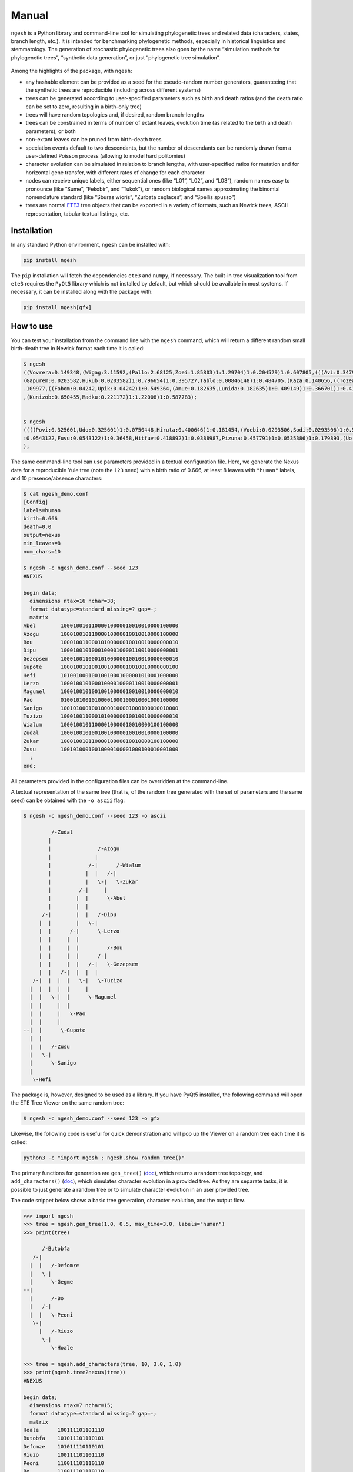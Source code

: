Manual
======

``ngesh`` is a Python library and command-line tool for simulating
phylogenetic trees and related data (characters, states, branch length,
etc.). It is intended for benchmarking phylogenetic methods, especially
in historical linguistics and stemmatology. The generation of stochastic
phylogenetic trees also goes by the name “simulation methods for
phylogenetic trees”, “synthetic data generation”, or just “phylogenetic
tree simulation”.

.. figure:: https://raw.githubusercontent.com/tresoldi/ngesh/master/docs/banner.png
   :alt: ngesh

Among the highlights of the package, with ``ngesh``:

-  any hashable element can be provided as a seed for the pseudo-random
   number generators, guaranteeing that the synthetic trees are
   reproducible (including across different systems)
-  trees can be generated according to user-specified parameters such as
   birth and death ratios (and the death ratio can be set to zero,
   resulting in a birth-only tree)
-  trees will have random topologies and, if desired, random
   branch-lengths
-  trees can be constrained in terms of number of extant leaves,
   evolution time (as related to the birth and death parameters), or
   both
-  non-extant leaves can be pruned from birth-death trees
-  speciation events default to two descendants, but the number of
   descendants can be randomly drawn from a user-defined Poisson process
   (allowing to model hard politomies)
-  character evolution can be simulated in relation to branch lengths,
   with user-specified ratios for mutation and for horizontal gene
   transfer, with different rates of change for each character
-  nodes can receive unique labels, either sequential ones (like “L01”,
   “L02”, and “L03”), random names easy to pronounce (like “Sume”,
   “Fekobir”, and “Tukok”), or random biological names approximating the
   binomial nomenclature standard (like “Sburas wioris”, “Zurbata
   ceglaces”, and “Spellis spusso”)
-  trees are normal `ETE3 <http://etetoolkit.org/>`__ tree objects that
   can be exported in a variety of formats, such as Newick trees, ASCII
   representation, tabular textual listings, etc.

Installation
------------

In any standard Python environment, ``ngesh`` can be installed with:

.. code:: bash

   pip install ngesh

The ``pip`` installation will fetch the dependencies ``ete3`` and
``numpy``, if necessary. The built-in tree visualization tool from
``ete3`` requires the ``PyQt5`` library which is not installed by
default, but which should be available in most systems. If necessary, it
can be installed along with the package with:

.. code:: bash

   pip install ngesh[gfx]

How to use
----------

You can test your installation from the command line with the ``ngesh``
command, which will return a different random small birth-death tree in
Newick format each time it is called:

.. code:: bash

   $ ngesh
   ((Vovrera:0.149348,(Wigag:3.11592,(Pallo:2.68125,Zoei:1.85803)1:1.29704)1:0.204529)1:0.607805,(((Avi:0.347942,Uemi:0.0137646)1:1.41697,(((Kufo:0.817012,
   (Gapurem:0.0203582,Hukub:0.0203582)1:0.796654)1:0.395727,Tablo:0.00846148)1:0.484705,(Kaza:0.140656,((Tozea:0.240634,Pebigmom:0.240634)1:1.13579,(Kata:0
   .109977,((Fabom:0.04242,Upik:0.04242)1:0.549364,(Amue:0.182635,Lunida:0.182635)1:0.409149)1:0.366701)1:0.417941)1:0.162968)1:0.158051)1:1.47281)1:1.0326
   ,(Kunizob:0.650455,Madku:0.221172)1:1.22008)1:0.587783);


   $ ngesh
   ((((Povi:0.325601,Udo:0.325601)1:0.0750448,Hiruta:0.400646)1:0.181454,(Voebi:0.0293506,Sodi:0.0293506)1:0.55275)1:0.258834,((Vandemif:0.0160558,(((Dubik
   :0.0543122,Fuvu:0.0543122)1:0.36458,Hitfuv:0.418892)1:0.0388987,Pizuna:0.457791)1:0.0535386)1:0.179893,(Uo:0.67132,Zegna:0.163427)1:0.0199021)1:0.149711
   );

The same command-line tool can use parameters provided in a textual
configuration file. Here, we generate the Nexus data for a reproducible
Yule tree (note the ``123`` seed) with a birth ratio of 0.666, at least
8 leaves with ``"human"`` labels, and 10 presence/absence characters:

.. code:: bash

   $ cat ngesh_demo.conf
   [Config]
   labels=human
   birth=0.666
   death=0.0
   output=nexus
   min_leaves=8
   num_chars=10

   $ ngesh -c ngesh_demo.conf --seed 123
   #NEXUS

   begin data;
     dimensions ntax=16 nchar=38;
     format datatype=standard missing=? gap=-;
     matrix
   Abel        10001001011000010000010010010000100000
   Azogu       10001001011000010000010010010000100000
   Bou         10001001100010100000010010010000000010
   Dipu        10001001010001000010000110010000000001
   Gezepsem    10001001100010100000010010010000000010
   Gupote      10001001010010010000010010010000000100
   Hefi        10100100010010010001000001010001000000
   Lerzo       10001001010001000010000110010000000001
   Magumel     10001001010010010000010010010000000010
   Pao         01001010010100001000100010001000100000
   Sanigo      10010100010010000100001000100010010000
   Tuzizo      10001001100010100000010010010000000010
   Wialum      10001001011000010000010010000100100000
   Zudal       10001001010010010000010010010000100000
   Zukar       10001001011000010000010010000100100000
   Zusu        10010100010010000100001000100010001000
     ;
   end;

All parameters provided in the configuration files can be overridden at
the command-line.

A textual representation of the same tree (that is, of the random tree
generated with the set of parameters and the same seed) can be obtained
with the ``-o ascii`` flag:

.. code:: bash

   $ ngesh -c ngesh_demo.conf --seed 123 -o ascii

            /-Zudal
           |
           |               /-Azogu
           |              |
           |            /-|      /-Wialum
           |           |  |   /-|
           |           |   \-|   \-Zukar
           |         /-|     |
           |        |  |      \-Abel
           |        |  |
         /-|        |  |   /-Dipu
        |  |        |   \-|
        |  |      /-|      \-Lerzo
        |  |     |  |
        |  |     |  |         /-Bou
        |  |     |  |      /-|
        |  |     |  |   /-|   \-Gezepsem
        |  |   /-|  |  |  |
      /-|  |  |  |   \-|   \-Tuzizo
     |  |  |  |  |     |
     |  |   \-|  |      \-Magumel
     |  |     |  |
     |  |     |   \-Pao
     |  |     |
   --|  |      \-Gupote
     |  |
     |  |   /-Zusu
     |   \-|
     |      \-Sanigo
     |
      \-Hefi

The package is, however, designed to be used as a library. If you have
PyQt5 installed, the following command will open the ETE Tree Viewer on
the same random tree:

.. code:: bash

   $ ngesh -c ngesh_demo.conf --seed 123 -o gfx

.. figure:: https://raw.githubusercontent.com/tresoldi/ngesh/master/docs/tree001.png
   :alt: random tree

Likewise, the following code is useful for quick demonstration and will
pop up the Viewer on a random tree each time it is called:

.. code:: bash

   python3 -c "import ngesh ; ngesh.show_random_tree()"

.. figure:: https://raw.githubusercontent.com/tresoldi/ngesh/master/docs/tree002.png
   :alt: random tree

The primary functions for generation are ``gen_tree()``
(`doc <https://ngesh.readthedocs.io/en/latest/source/ngesh.html#ngesh.random_tree.gen_tree>`__),
which returns a random tree topology, and ``add_characters()``
(`doc <https://ngesh.readthedocs.io/en/latest/source/ngesh.html#ngesh.random_tree.add_characters>`__),
which simulates character evolution in a provided tree. As they are
separate tasks, it is possible to just generate a random tree or to
simulate character evolution in an user provided tree.

The code snippet below shows a basic tree generation, character
evolution, and the output flow.

.. code:: python

   >>> import ngesh
   >>> tree = ngesh.gen_tree(1.0, 0.5, max_time=3.0, labels="human")
   >>> print(tree)

         /-Butobfa
      /-|
     |  |   /-Defomze
     |   \-|
     |      \-Gegme
   --|
     |      /-Bo
     |   /-|
     |  |   \-Peoni
      \-|
        |   /-Riuzo
         \-|
            \-Hoale

   >>> tree = ngesh.add_characters(tree, 10, 3.0, 1.0)
   >>> print(ngesh.tree2nexus(tree))
   #NEXUS

   begin data;
     dimensions ntax=7 nchar=15;
     format datatype=standard missing=? gap=-;
     matrix
   Hoale      100111101101110
   Butobfa    101011101110101
   Defomze    101011110110101
   Riuzo      100111101101110
   Peoni      110011101110110
   Bo         110011101110110
   Gegme      101011101110101
     ;
   end;

Parameters for tree generation
~~~~~~~~~~~~~~~~~~~~~~~~~~~~~~

The parameters for tree generation, as also given by the command
``ngesh -h``, are:

-  ``birth``: The tree birth rate (l)
-  ``death``: The tree death rate (mu)
-  ``max_time``: The stopping criterion for maximum evolution time
-  ``min_leaves``: The stopping criterion for minimum number of leaves
-  ``labels``: The model for textual generation of random labels
   (``None``, ``"enum"`` for a simple enumeration, ``"human"`` for
   randomly generated names, and ``"bio"`` for randomly generated specie
   names)
-  ``num_chars``: The number of characters to be simulated
-  ``k_mut``: The character mutation gamma ``k`` parameter
-  ``th_mut``: The character mutation gamma ``th`` parameter
-  ``k_hgt``: The character HGT gamma ``k`` parameter
-  ``th_hgt``: The character HGT gamma ``th`` parameter
-  ``e``: The character general mutation ``e`` parameter

How does ``ngesh`` work?
------------------------

An ``event_rate`` is first computed from the sum of the ``birth`` and
``death`` rates. At each iteration, which takes place after a random
expovariant time from the ``event_rate``, the library selects one of the
extant nodes for an “event”: either a birth or a death, drawn from the
proportion of each rate. All other extant leaves have their distances
updated with the event time.

The random labels follow the expected methods for random text generation
from a set of patterns, taking care to generate names that should be
easy to pronounce by most users.

For random character generation, it adds characters according to
parameters of gamma distributions related to the length of each branch.
The two possible events are mutation (assumed to be always to a new
character, i.e., no parallel evolution) and horizontal gene transfer. No
perturbation, such as the simulation of errors in sequencing/data
collection, is performed during character generation. However, these can
be simulated by the function for bad sampling simulation. Note that
character generation only simulates states analogous to those of
historical linguistics (cognate sets) and assumes character independence
(that is, no block movement as common in stemmatology). While we might
implement the latter in the future, there are currently no plans for
simulating genetic data.

Bad sampling is simulated in an uniform distribution, i.e., all existing
leaves have the same probability of being removed. Note that if a full
simulation of tree topology and characters is performed, this task must
be carried out *after* character evolution simulation, as otherwise
characters would fit the sampled tree and not the original one. No
method for data perturbation is available at the moment, but we have
plans to implement them in the future.

Integrating with other software
-------------------------------

Integration with other packages is facilitated by various export
functions. For example, it is possible to generate random trees with
characters for which we know all details on evolution and parameters,
and generate Nexus files that can be fed to phylogenetic software such
as `MrBayes <http://nbisweden.github.io/MrBayes/>`__ or
`BEAST2 <https://www.beast2.org/>`__ to either check how they perform or
how good is our generation in terms of real data.

Let’s simulate phylogenetic data for an analysis using BEAST2 through
`BEASTling <https://github.com/lmaurits/BEASTling>`__. We start with a
birth-death tree (lambda=0.9, mu=0.3), with at least 15 leaves, and 100
characters whose evolution is modelled with the default parameters and a
string seed ``"uppsala"`` for reproducibility; the tree data is exported
in ``"wordlist"`` format:

.. code:: bash

   $ cat examples/example_ngesh.conf
   [Config]
   labels=human
   birth=0.9
   death=0.3
   output=nexus
   min_leaves=15
   num_chars=100

   $ ngesh -c examples/example_ngesh.conf --seed uppsala > examples/example.csv

   $ head -n 20 examples/example.csv
   Language_ID,Feature_ID,Value
   Akup,feature_0,0
   Buter,feature_0,0
   Dufou,feature_0,0
   Emot,feature_0,0
   Kiu,feature_0,0
   Kovala,feature_0,0
   Lusei,feature_0,0
   Oso,feature_0,0
   Puota,feature_0,0
   Relenin,feature_0,976
   Sotok,feature_0,0
   Tetosur,feature_0,0
   Usimi,feature_0,976
   Voe,feature_0,0
   Vusodur,feature_0,0
   Zeba,feature_0,0
   Zufe,feature_0,0
   Akup,feature_1,1
   Buter,feature_1,1

We can now use a minimal BEASTling configuration and generate an XML
model for BEAST2. Let’s assume we want to test how well our pipeline
performs when assuming a Yule tree when the data actually includes
extinct taxa. The results here presented are not expected to perfect, as
we will use a short chain length to make it faster and a model which
differs from the assumptions used for generation (besides the fact of
the default parameters for horizontal gene transfer being too high for
this simulation).

.. code:: bash

   $ cat examples/example_beastling.conf
   [admin]
   basename=example

   [MCMC]
   chainlength=500000

   [model example]
   model=covarion
   data=example.csv

   $ beastling example_beastling.conf

   $ beast example.xml

We can go ahead normally here: use BEAST2’s ``treeannotator`` (or
similar software) to generate a summary tree, which we store in
``examples/summary.nex``, and plot the results with ``figtree`` (or,
again, similar software).

Let’s plot our summary tree and compare the results with the actual
topology (which we can regenerate with the earlier seed).

.. figure:: https://raw.githubusercontent.com/tresoldi/ngesh/master/docs/summary.nex.png
   :alt: summary tree

.. code:: bash

   $ ngesh -c examples/example_ngesh.conf --seed uppsala --output newick > examples/example.nw

.. figure:: https://raw.githubusercontent.com/tresoldi/ngesh/master/docs/example.nw.png
   :alt: original tree

The results are not excellent given the limits we set for quick
demonstration, but it still capture major information and sub-groupings
(as clearer by the radial layout below) — manual data exploration show
that at least some errors, including the group in the first split, are
due to horizontal gene transfer. For an analysis of the inference
performance, we would need to improve the parameters above and repeat
the analysis on a range of random trees, including studying the log of
character changes (including borrowings) involved in this random tree.

.. figure:: https://raw.githubusercontent.com/tresoldi/ngesh/master/docs/summary.nex2.png
   :alt: summary tree radial

We can compare trees with common methods of tree comparison, such as
`Robinson–Foulds
metric <https://en.wikipedia.org/wiki/Robinson%E2%80%93Foulds_metric>`__.
All packages and programming languages for this purpose should be able
to read the trees exported in Newick or NEXUS format; however, as
``ngesh`` trees are actually ETE3 trees, we can do it directly from
Python:

.. code:: python

   d = tree1.robinson_foulds(tree_2)

The files used and generated in this example can be found in the
`/examples <https://github.com/tresoldi/ngesh/tree/main/examples>`__
directory.

What does “ngesh” mean?
-----------------------

Technically, “ngesh” is just an unique name, coming from one of the
Sumerian words for “tree”,
`ĝeš <http://psd.museum.upenn.edu/epsd/epsd/e2052.html>`__. The name was
chosen because the library was first planned as part of a larger system
for simulating language evolution and benchmarking related tools, named
`Enki <https://en.wikipedia.org/wiki/Enki>`__ after the Sumerian god of
(among many other things) language and “randomness”.

The intended pronunciation, as in the most accepted reconstructions, is
/ŋeʃ/. But don’t stress over it, and feel free to call it /n̩.gɛʃ/, as
most people have been doing.

Alternatives
------------

There are many tools for simulating phylogenetic processes to obtain
random phylogenetic trees. The most complete is probably the R package
TreeSim by Tanja
Stadler, which includes many flexible tree simulation functions. In R,
one can also use the ``rtree()`` function from package ``ape`` and the
``birthdeath.tree()`` one from package ``geiger``, as well as manually
randomizing taxon placement in cladograms.

In Python, a snippet that works in a way similar to ``ngesh``, and which
served as initial inspiration, is provided by Marc-Rolland Noutahi on
the blog post `How to simulate a phylogenetic tree ? (part
1) <https://mrnoutahi.com/2017/12/05/How-to-simulate-a-tree/>`__.

For simpler simulations, the ``.populate()`` method of the ``Tree``
class in ETE might be enough as well. Documentation on the method is
available
`here <http://etetoolkit.org/docs/latest/reference/reference_tree.html#ete3.TreeNode.populate>`__.
The ``toytree`` and ``dendropy`` packages also offer comparable
functionality.

A number of on-line tools for simulating trees are available at the time
of writing:

-  `T-Rex (Tree and reticulogram
   REConstruction <http://www.trex.uqam.ca/index.php?action=randomtreegenerator&project=trex>`__
   at the Université du Québec à Montréal (UQAM)
-  `Anvi’o
   Server <https://anvi-server.org/meren/random_phylogenetic_tree_w500_nodes>`__
   can be used on-line as a wrapper to T-Rex above
-  `phyloT <https://phylot.biobyte.de/>`__, which by randomly sampling
   taxonomic names, identifiers or protein accessions can be used for
   the same purpose

Gallery
-------

|random tree| |random tree| |random tree|

References
----------

-  Bailey, Norman. T. J. (1964). *The elements of stochastic processes
   with applications to the natural sciences*. John Wiley & Sons.

-  Bouckaert, Remco; Vaughan, Timothy G.; Barido-Sottani, Joëlle;
   Duchêne, Sebastián; Fourment, Mathieu; Gavryushkina, Alexandra., et
   al. (2019). “BEAST 2.5: An advanced software platform for Bayesian
   evolutionary analysis”. *PLoS computational biology*, 15(4),
   e1006650. DOI:
   `10.1371/journal.pcbi.1006650 <https://doi.org/10.1371/journal.pcbi.1006650>`__.

-  Foote, Mike; Hunter, John P.; Janis, Christine M.; and Sepkoski J.
   John Jr. (1999). “Evolutionary and preservational constraints on
   origins of biologic groups: Divergence times of eutherian mammals”.
   *Science* 283:1310–1314.

-  Harmon, Luke J. (2019). *Phylogenetic Comparative Methods – learning
   from trees*. Available at:
   https://lukejharmon.github.io/pcm/chapter10_birthdeath/. Access date:
   2019-03-31.

-  Huerta-Cepas, Jaime; Serra, Francois; and Bork, Peer (2016). “ETE 3:
   Reconstruction, analysis and visualization of phylogenomic data.”
   *Mol Biol Evol*. DOI:
   `10.1093/molbev/msw046 <https://doi.org/10.1093/molbev/msw046>`__.

-  Maurits, Luke; Forkel, Robert; Kaiping, Gereon A.; Atkinson, Quentin
   D. (2017). “BEASTling: A software tool for linguistic phylogenetics
   using BEAST 2.” *PLoS one* 12(8), e0180908. DOI:
   `10.1371/journal.pone.0180908 <https://doi.org/10.1371/journal.pone.0180908>`__.

-  Noutahi, Marc-Rolland (2017). *How to simulate a phylogenetic tree?
   (part 1)*. Available at:
   https://mrnoutahi.com/2017/12/05/How-to-simulate-a-tree/. Access
   date: 2019-03-31.

-  Robinson, D. R.; Foulds, L. R. (1981). “Comparison of phylogenetic
   trees”. *Mathematical Biosciences* 53 (1–2): 131–147. DOI:
   `10.1016/0025-5564(81)90043-2 <https://doi.org/10.1016/0025-5564(81)90043-2>`__.

-  Stadler, Tanja (2011). “Simulating Trees with a Fixed Number of
   Extant Species”. *Systematic Biology* 60.5:676-684. DOI:
   `10.1093/sysbio/syr029 <https://doi.org/10.1093/sysbio/syr029>`__.

The ``ngesh`` banner was designed by Tiago Tresoldi on basis of the
vignette “Sherwood Forest” by J. Needham published in Needham, J. (1895)
*Studies of trees in pencil and in water colors*. First series. London,
Glasgow, Edinburgh: Blackie & Son. (under public domain and available on
`archive.org <https://archive.org/details/studiesoftreesin00need/page/n3/mode/2up>`__).

Community guidelines
--------------------

While the author can be contacted directly for support, it is
recommended that third parties use GitHub standard features, such as
issues and pull requests, to contribute, report problems, or seek
support.

Contributing guidelines, including a code of conduct, can be found in
the ``CONTRIBUTING.md`` file.

Author and citation
-------------------

The library is developed by Tiago Tresoldi
(tiago.tresoldi@lingfil.uu.se). The library is developed in the context
of the `Cultural Evolution of Texts <https://github.com/evotext/>`__
project, with funding from the `Riksbankens
Jubileumsfond <https://www.rj.se/>`__ (grant agreement ID:
`MXM19-1087:1 <https://www.rj.se/en/anslag/2019/cultural-evolution-of-texts/>`__).

During the first stages of development, the author received funding from
the `European Research Council <https://erc.europa.eu/>`__ (ERC) under
the European Union’s Horizon 2020 research and innovation programme
(grant agreement No. `ERC Grant
#715618 <https://cordis.europa.eu/project/rcn/206320/factsheet/en>`__,
`Computer-Assisted Language Comparison <https://digling.org/calc/>`__).

If you use ``ngesh``, please cite it as:

   Tresoldi, Tiago (2021). Ngesh, a tool for simulating random
   phylogenetic trees. Version 0.5. Uppsala: Uppsala universitet.
   Available at: https://github.com/tresoldi/ngesh

In BibTeX:

::

   @misc{Tresoldi2021ngesh,
     author = {Tresoldi, Tiago},
     title = {Ngesh, a tool for simulating random phylogenetic trees. Version 0.5},
     howpublished = {\url{https://github.com/tresoldi/ngesh}},
     address = {Uppsala},
     publisher = {Uppsala universitet},
     year = {2021},
   }

.. |random tree| image:: https://raw.githubusercontent.com/tresoldi/ngesh/master/docs/tree001.png
.. |random tree| image:: https://raw.githubusercontent.com/tresoldi/ngesh/master/docs/tree002.png
.. |random tree| image:: https://raw.githubusercontent.com/tresoldi/ngesh/master/docs/tree003.png
